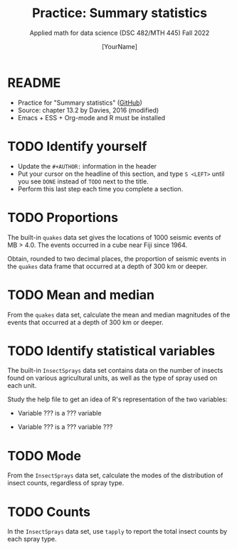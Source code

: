 #+TITLE:Practice: Summary statistics
#+AUTHOR: [YourName]
#+SUBTITLE: Applied math for data science (DSC 482/MTH 445) Fall 2022
#+OPTIONS: toc:nil num:1 ^:nil
#+STARTUP: overview hideblocks indent inlineimages
#+PROPERTY: header-args:R :session *R* :results output
* README

  - Practice for "Summary statistics" ([[https://github.com/birkenkrahe/dsmath/blob/main/org/4_summary_stats.org][GitHub]])
  - Source: chapter 13.2 by Davies, 2016 (modified)
  - Emacs + ESS + Org-mode and R must be installed
    
* TODO Identify yourself

  - Update the ~#+AUTHOR:~ information in the header
  - Put your cursor on the headline of this section, and type ~S <LEFT>~
    until you see ~DONE~ instead of ~TODO~ next to the title.
  - Perform this last step each time you complete a section.

* TODO Proportions

The built-in ~quakes~ data set gives the locations of 1000 seismic
events of MB > 4.0. The events occurred in a cube near Fiji
since 1964.

Obtain, rounded to two decimal places, the proportion of seismic
events in the ~quakes~ data frame that occurred at a depth of 300 km
or deeper.

* TODO Mean and median

From the ~quakes~ data set, calculate the mean and median magnitudes of
the events that occurred at a depth of 300 km or deeper.

* TODO Identify statistical variables

The built-in ~InsectSprays~ data set contains data on the number of insects
found on various agricultural units, as well as the type of spray
used on each unit.

Study the help file to get an idea of R's representation of the two
variables:

- Variable ??? is a ??? variable

- Variable ??? is a ??? variable ???

* TODO Mode

From the ~InsectSprays~ data set, calculate the modes of the
distribution of insect counts, regardless of spray type.

* TODO Counts

In the ~InsectSprays~ data set, use ~tapply~ to report the total insect
counts by each spray type.

